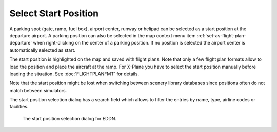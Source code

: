 |Select a Start Position for Departure| Select Start Position
------------------------------------------------------------------

A parking spot (gate, ramp, fuel box), airport center, runway or helipad can be
selected as a start position at the departure airport. A parking
position can also be selected in the map context menu item :ref:`set-as-flight-plan-departure`
when right-clicking on the center of a parking position. If no position is selected
the airport center is automatically selected as start.

The start position is highlighted on the map and saved with flight plans. Note that only a
few flight plan formats allow to load the position and place the aircraft at the ramp. For X-Plane
you have to select the start position manually before loading the situation. See :doc:`FLIGHTPLANFMT` for details.

Note that the start position might be lost when switching between scenery library databases since
positions often do not match between simulators.

The start position selection dialog has a search field which allows to filter the entries by name,
type, airline codes or facilities.

.. figure:: ../images/selectstartposition.jpg

  The start position selection dialog for EDDN.

.. |Select a Start Position for Departure| image:: ../images/icon_parkingstartset.png
